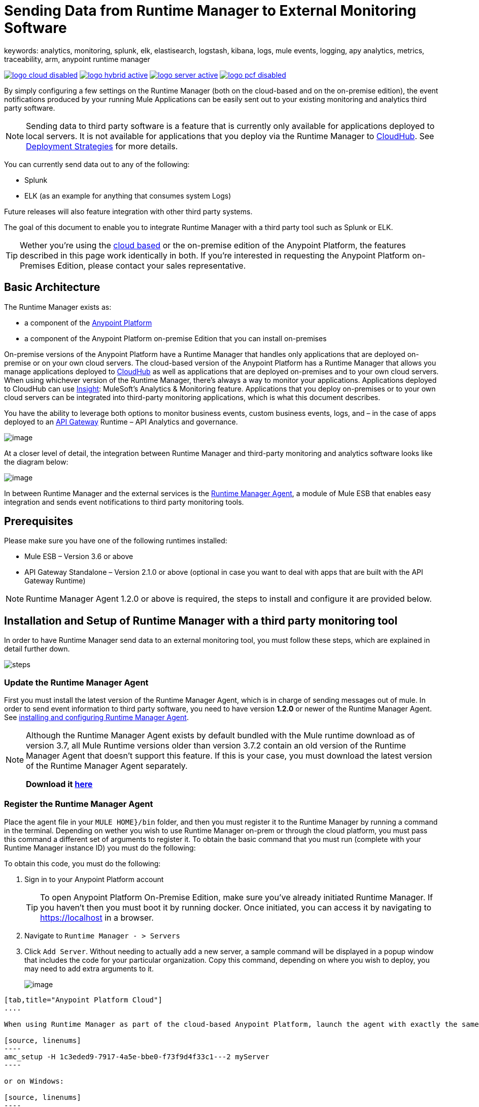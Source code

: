= Sending Data from Runtime Manager to External Monitoring Software
keywords: analytics, monitoring, splunk, elk, elastisearch, logstash, kibana, logs, mule events, logging, apy analytics, metrics, traceability, arm, anypoint runtime manager

image:logo-cloud-disabled.png[link="/runtime-manager/deployment-strategies", title="CloudHub"]
image:logo-hybrid-active.png[link="/runtime-manager/deployment-strategies", title="Hybrid Deployment"]
image:logo-server-active.png[link="/runtime-manager/deployment-strategies", title="Anypoint Platform On-Premises"]
image:logo-pcf-disabled.png[link="/runtime-manager/deployment-strategies", title="Pivotal Cloud Foundry"]

By simply configuring a few settings on the Runtime Manager (both on the cloud-based and on the on-premise edition), the event notifications produced by your running Mule Applications can be easily sent out to your existing monitoring and analytics third party software.

[NOTE]
====
Sending data to third party software is a feature that is currently only available for applications deployed to local servers. It is not available for applications that you deploy via the Runtime Manager to link:/runtime-manager/cloudhub[CloudHub]. See link:/runtime-manager/deployment-strategies[Deployment Strategies] for more details.

////
It's not available either for applications deployed to PCF
////
====

You can currently send data out to any of the following:

* Splunk
* ELK (as an example for anything that consumes system Logs)

[INFO]
Future releases will also feature integration with other third party systems.

The goal of this document to enable you to integrate Runtime Manager with a third party tool such as Splunk or ELK.

[TIP]
Wether you're using the link:https://anypoint.mulesoft.com[cloud based] or the on-premise edition of the Anypoint Platform, the features described in this page work identically in both. If you’re interested in requesting the Anypoint Platform on-Premises Edition, please contact your sales representative.

== Basic Architecture


The Runtime Manager exists as:

* a component of the link:/mule-fundamentals/v/3.8/anypoint-platform-primer[Anypoint Platform]
* a component of the Anypoint Platform on-premise Edition that you can install on-premises


On-premise versions of the Anypoint Platform have a Runtime Manager that handles only applications that are deployed on-premise or on your own cloud servers. The cloud-based version of the Anypoint Platform has a Runtime Manager that allows you manage applications deployed to link:/runtime-manager/index[CloudHub] as well as applications that are deployed on-premises and to your own cloud servers. When using whichever version of the Runtime Manager, there's always a way to monitor your applications. Applications deployed to CloudHub can use link:/runtime-manager/insight[Insight]: MuleSoft’s Analytics & Monitoring feature. Applications that you deploy on-premises or to your own cloud servers can be integrated into third-party monitoring applications, which is what this document describes.

////
Applications deployed on Cloud can either use Insights (MuleSoft’s Analytics & Monitoring feature) or be integrated into third party monitoring applications for a unified view of monitoring and analytics. Apps deployed on on-prem must be integrated into third party monitoring applications.
////


You have the ability to leverage both options to monitor business events, custom business events, logs, and – in the case of apps deployed to an link:/api-gateway-runtime-archive[API Gateway] Runtime – API Analytics and governance.

image:arm_big_picture.png[image]

At a closer level of detail, the integration between Runtime Manager and third-party monitoring and analytics software looks like the diagram below:

image:amc_onprem_diagram_detail.jpg[image]

In between Runtime Manager and the external services is the link:/runtime-manager/runtime-manager-agent[Runtime Manager Agent], a module of Mule ESB that enables easy integration and sends event notifications to third party monitoring tools.

== Prerequisites

Please make sure you have one of the following runtimes installed:

* Mule ESB – Version 3.6 or above
* API Gateway Standalone – Version 2.1.0 or above  (optional in case you want to deal with apps that are built with the API Gateway Runtime)

[NOTE]
Runtime Manager Agent 1.2.0 or above is required, the steps to install and configure it are provided below.

== Installation and Setup of Runtime Manager with a third party monitoring tool

In order to have Runtime Manager send data to an external monitoring tool, you must follow these steps, which are explained in detail further down.

image:steps-for-external-logs.png[steps]


=== Update the Runtime Manager Agent


First you must install the latest version of the Runtime Manager Agent, which is in charge of sending messages out of mule. In order to send event information to third party software, you need to have version *1.2.0* or newer of the Runtime Manager Agent.
See link:/runtime-manager/installing-and-configuring-mule-agent[installing and configuring Runtime Manager Agent].

[NOTE]
====
Although the Runtime Manager Agent exists by default bundled with the Mule runtime download as of version 3.7, all Mule Runtime versions older than version 3.7.2 contain an old version of the Runtime Manager Agent that doesn't support this feature. If this is your case, you must download the latest version of the Runtime Manager Agent separately.

*Download it http://mule-agent.s3.amazonaws.com/1.2.0/mule-agent-1.2.0.zip[here]*
====

=== Register the Runtime Manager Agent

Place the agent file in your `MULE HOME}/bin` folder, and then you must register it to the Runtime Manager by running a command in the terminal. Depending on wether you wish to use Runtime Manager on-prem or through the cloud platform, you must pass this command a different set of arguments to register it. To obtain the basic command that you must run (complete with your Runtime Manager instance ID) you must do the following:

To obtain this code, you must do the following:

. Sign in to your Anypoint Platform account
+
[TIP]
To open Anypoint Platform On-Premise Edition, make sure you've already initiated Runtime Manager. If you haven't then you must boot it by running docker. Once initiated, you can access it by navigating to https://localhost in a browser.
. Navigate to `Runtime Manager - > Servers`
. Click `Add Server`. Without needing to actually add a new server, a sample command will be displayed in a popup window that includes the code for your particular organization. Copy this command, depending on where you wish to deploy, you may need to add extra arguments to it.

+
image:org_code.png[image]


[tabs]
------
[tab,title="Anypoint Platform Cloud"]
....

When using Runtime Manager as part of the cloud-based Anypoint Platform, launch the agent with exactly the same command that you found on the Runtime Manager UI:

[source, linenums]
----
amc_setup -H 1c3eded9-7917-4a5e-bbe0-f73f9d4f33c1---2 myServer
----

or on Windows:

[source, linenums]
----
amc_setup.bat -H 1c3eded9-7917-4a5e-bbe0-f73f9d4f33c1---2 myServer
----

The argument `-H` is an id that references your organization in the Anypoint platform On-Premise Edition installation.

The final argument of this command is the name that you assign for your Runtime Manager Agent instance, in the above example, `myServer`. This name will then be visible when interacting with the agent from your Runtime Manager console.

....
[tab,title="Anypoint Platform On-Premise Edition"]
....

When using the Anypoint Platform as an application running on-premises, launch the agent with the following arguments:

[source, linenums]
----
amc_setup -A http://localhost:8080/hybrid/api/v1 -W wss://localhost:8443/mule -C https://dev.anypoint.mulesoft.com/accounts -H 361755d7-c619-42ce-9187-19db7a6d94a0---2 myServer
----

or on Windows:

[source, linenums]
----
amc_setup.bat -A http://localhost:8080/hybrid/api/v1 -W wss://localhost:8443/mule -C https://dev.anypoint.mulesoft.com/accounts -H 361755d7-c619-42ce-9187-19db7a6d94a0---2 myServer
----

The argument `-H` is an id that references your organization in the Anypoint Platform installation.

The final argument of this command is the name that you assign for your Runtime Manager Agent instance, in the above example, `myServer`. This name will then be visible when interacting with the agent from your Runtime Manager console.

Note that three extra arguments must be added to what you copied from the Runtime Manager UI: -A, -W and -C.
* *A* sets the Runtime Manager host address
* *C* sets the Core Services host address
* *W* sets the Mule Communications Manager (MCM) host address

....
------
=== Update the Runtime Manager Agent

If you update the Agent version, it isn't necessary to undeploy the running apps.


[TIP]
For more information on how to install or Update the Runtime Manager Agent, see link:/runtime-manager/installing-and-configuring-mule-agent[installing and configuring Runtime Manager Agent]


image:agent_server.jpg[image]

[NOTE]
Creating multiple agents within a single server is not supported.

==== Verifying Agent Registration

After running the above command, open Runtime Manager to verify that the agent has been registered successfully:

. Sign in to the Anypoint Platform with your credentials
. Go to `Runtime Manager - > Servers`. You should now see that one of those servers is your Agent instance, named with the name you provided when installing it:

image:verify_agent.jpg[image]

=== Configure Mule Custom Events

You can configure the Runtime Manager to send out Mule Events to external software, this includes flow executions, exceptions raised, etc. This works with apps deployed to any runtime, and for both the Runtime Manager in the cloud and the Runtime Manager that can be downloaded on-premises.

==== Integrating with Splunk

With link:http://www.splunk.com/[Splunk] you can capture and index Mule event notification data into a searchable repository from which you can then generate graphs, reports, alerts, dashboards and visualizations.

image:amc_onprem_diagram_detail_splunk.jpg[image]

===== Configuring your Splunk Account

In order to achieve this you must configure a new source type on your Splunk instance that will have the correct configuration to parse the HTTP Events sent from the Mule API Gateway.
To do this, you have to append the following source type to the $SPLUNK_HOME/opt/splunk/etc/system/local/props.conf
file.

....
[mule]
TRUNCATE = 0
LINE_BREAKER = ([\r\n]+)
SHOULD_LINEMERGE = false
INDEXED_EXTRACTIONS = JSON
KV_MODE = JSON
category = Mule Splunk Integration
description = Mule Agent event information
....

[NOTE]
If this file doesn't exist yet, you must create it.

After making these changes, you must restart your Splunk instance for them to take effect.


*Configurable fields:*

|===
|Field|Data Type|Description|Type|Default Value

|user
|String
|Username to connect to Splunk.
|Required
|

|pass
|String
|The password of the Splunk user.
|Required
|

|host
|String
|IP or hostname of the server where Splunk is running.
|Required
|

|port
|int
|Splunk management port.
|Optional
|8089

|scheme
|String
|Scheme of connection to the Splunk management port. Possible values: http, https.
|Optional
|https

|sslSecurityProtocol
|String
|SSL Security Protocol to use in the https connection. Possible values: TLSv1_2, TLSv1_1, TLSv1, SSLv3.
|Optional
|TLSv1_2

|splunkIndexName
|String
|Splunk index name where all the events must be sent. If the user has the rights,
and the index doesn't exist, then the internal handler will create it.
|Optional
|main

|splunkSource
|String
|The source used on the events sent to Splunk.
|Optional
|mule

|splunkSourceType
|String
|The sourcetype used on the events sent to Splunk.
|Optional
|mule

|dateFormatPattern
|String
|Date format used to format the timestamp.
|Optional
|yyyy-MM-dd'T'HH:mm:ssSZ

|pattern
|String
| A log4j2 PatternLayout (https://logging.apache.org/log4j/2.x/manual/layouts.html#PatternLayout).
You can print the properties of the object using the %map{key} notation, for example: %map{timestamp}
|Optional
|null +
_[small]#so all the properties are used as a JSON object#_

|===

*Configuration Example*

[source,yaml]
.Splunk Internal Handler minimum Configuration
....
---
  mule.agent.gw.http.handler.splunk:
    host: 192.168.61.131
    user: admin
    pass: test
....

*Configuring your Runtime Manager Account**

There are three different ways you can configure the Runtime Manager Agent to direct information to your Splunk account:

[tabs]
------
[tab,title="Rest API"]
....
This feature requires the 1.2.0 agent version or newer.

[NOTE]
This feature requires Runtime Manager Agent version 1.2.0 or newer.

. Select the server who's information you want to send out
. In the menu on the right, click *Manage Server* to access the Server's settings
+
image::sending-data-from-arm-to-external-monitoring-software-manage-server.png[]

. Select the *Plugins* tab:
+
image::sending-data-from-arm-to-external-monitoring-software-plugins.png[]

. Select the kind of information that you want to send out in the *Level* dropdown menu
+
image::sending-data-from-arm-to-external-monitoring-software-level.png[]

. On the *Event Tracking* region, activate the *Splunk* switch, this will open a pop up menu where you can provide your Splunk user and password data, as well as the host and port for the connection.
+
image::sending-data-from-arm-to-external-monitoring-software-splunk.png[]

. Optionally, you can open the advanced menu and set up certain formatting properties of the data that will be sent out
+
image:agent-to-splunk-restapi-advanced.png[splunk]

....
[tab,title="HTTP Event Collector"]
....
This feature require 1.3.1 agent version or newer.

[NOTE]
This feature requires Runtime Manager Agent version 1.3.1 or newer.

. First you must obtain a token from Splunk. To do so:
.. Sign in to your Splunk account
.. Navigate to *Settings* -> *Data Inputs*
.. Among the different options, you can find the *HTTP Event Collector*, click the *Add New* link next to it
+
image:splunk-datainput-setup.png[splunk settings]
.. Follow the steps of the wizard to set up a data input and obtain the token for it

. Back in the Runtime Manager, select the server who's information you want to send out
. In the menu on the right, click *Manage Server* to access the Server's settings
+
image::sending-data-from-arm-to-external-monitoring-software-manage-server.png[]

. Select the *Plugins* tab:
+
image::sending-data-from-arm-to-external-monitoring-software-plugins.png[]

. Select the kind of information that you want to send out in the *Level* dropdown menu
+
image::sending-data-from-arm-to-external-monitoring-software-level.png[]

. On the *Event Tracking* region, activate the *Splunk* switch. This will open a pop up menu where you can provide your Splunk user and password data, as well as the host and port for the connection.
+
image::sending-data-from-arm-to-external-monitoring-software-splunk.png[]

+
image:agent-to-splunk-httpevent.png[splunk]

. Select the *HTTP Event Collector* option and then paste the token that Splunk gave you
. Optionally, you can open the advanced menu and set up certain formatting properties of the data that will be sent out
+
image:agent-to-splunk-httpevent-advanced.png[splunk]

[NOTE]
Although you can set values for the Splunk Index, Splunk Source and Splunk Source type when registering your Data Input in your Splunk account, these will be overwritten by the values you configure for these fields in the Advanced section of the Agent Plugins menu.

....
[tab,title="TCP"]
....
This feature require 1.3.1 agent version or newer.

. First you must enable the input source in Splunk. To do so:
.. Sign in to your Splunk account
.. Navigate to *Settings* -> *Data Inputs*
.. Among the different options, you can find the *TCP* option, next to it is an *Add New* link. Click the one you want.
+
image:splunk-datainput-setup-tcp.png[splunk settings]
.. Follow the steps of the wizard to set up a data input

. Back in the Runtime Manager, select the server who's information you want to send out
. In the menu on the right, click *Manage Server* to access the Server's settings
+
image::sending-data-from-arm-to-external-monitoring-software-manage-server.png[]

. Select the *Plugins* tab:
+
image::sending-data-from-arm-to-external-monitoring-software-plugins.png[]

. Select the kind of information that you want to send out in the *Level* dropdown menu
+
image::sending-data-from-arm-to-external-monitoring-software-level.png[]

. On the *Event Tracking* region, activate the *Splunk* switch. This will open a pop up menu where you can provide your Splunk user and password data, as well as the host and port for the connection.
+
image::sending-data-from-arm-to-external-monitoring-software-splunk.png[]

. Activate the *Splunk* switch, this will open a pop up menu. In the Dropdown pick *TCP*, then provide the host and port for the connection.
+
image:agent-to-splunk-tcp.png[splunk]

....
------

==== Integrating with an ELK Stack

ELK combines three open source tools (Elasticsearch, Logstash, Kibana) that work together to help you store, search and analyze log data. You can output the Mule event notifications as generic system logs, which can be handled by your ELK stack. Logstash captures and indexes the data into the log, from which you can then use Elastisearch and Kibana to generate graphs, reports, alerts, dashboards and visualizations.
The Agent helps you store all of the Event Notifications produced from the Mule runtime flows into a configurable log file with a rolling file policy.

image:amc_onprem_diagram_detail_elk.jpg[image]

To direct information to the folder where your ELK stack reads from, you must do the following:

. Select the server who's information you want to send out
. In the menu on the right, click *Manage Server* to access the Server's settings
+
image::sending-data-from-arm-to-external-monitoring-software-manage-server.png[]

. Select the *Plugins* tab:
+
image::sending-data-from-arm-to-external-monitoring-software-plugins.png[]

. Select the kind of information that you want to send out in the *Level* dropdown menu
+
image::sending-data-from-arm-to-external-monitoring-software-level.png[]

. On the *Event Tracking* region, activate the *ELK* switch. This will open a pop up menu where you can provide the address to the folder where you keep the log files that your ELK stack reads.
+
image::sending-data-from-arm-to-external-monitoring-software-elk.png[]

. Optionally, you can open the advanced menu and set up certain formatting properties of the data you send out and how the information is archived.
+
image:elk_config_advanced.jpg[ELK advanced]

=== Configure API Analytics

Before you can set up the connection to external software through the Runtime Manager UI, you must first make some changes to the API Gateway to prepare it for this.

. In your API Gateway Standalone directory, look for the `conf/wrapper.conf` file
. In it find the following line and make sure that the property is set to "true"
+
[source,java,linenums]
----
wrapper.java.additional.<n>=-Danypoint.platform.analytics_enabled=true
----

. Look for this other line:
+
[source,java,linenums]
----
wrapper.java.additional.<n>=-Danypoint.platform.analytics_base_uri=https://analytics-ingest.anypoint.mulesoft.com
----
. Remove the URL in it, so that it looks like this:
+
[source,java,linenums]
----
wrapper.java.additional.<n>=-Danypoint.platform.analytics_base_uri=
----
. When using Anypoint Platform On-Premise Edition, there's one more parameter you need to change:
+
[source,java,linenums]
----
wrapper.java.additional.<n>=-Danypoint.platform.on_prem=true
----
+
`anypoint.platfrom.on_prem` is set to `false` by default. To manage it through the Anypoint Platform on-premise, you must set it to `true`. To manage it throguh the Runtime Manager in the cloud, leave it as `false`.

[TIP]
Note that in the above code snippets, when lines that contain `.<n>`, that should be replaced with an integer number that is unique within the wrapper.

Once you have set up your Stand Alone API Gateway, the steps for connecting to Splunk and ELK are identical to those when dealing with Mule Custom Events, except that you should set them up via the corresponding switches.

image::sending-data-from-arm-to-external-monitoring-software-api-analytics.png[]

[WARNING]
If you modify your `wrapper.conf` file as described above but don't assign an external destination for your data (as you can do via the Runtime Manager UI), then this analytics data will be stored in a queue in the server where the API Gateway is being run and could pile up to the point of crashing the system.

== Integrating API Analytics with Splunk and ELK

Once you've configured your API Gateway, you can now return to Runtime Manager and see that your servers have some additional options in their menu.

image::sending-data-from-arm-to-external-monitoring-software-api-analytics.png[]

You can now set up the sending of API analytics to both Splunk and ELK, you configure exactly in the same way as you do when sending business events to them. See <<Integrating with an ELK Stack, Integrating with an ELK Stack>> and <<Integrating with Splunk, Integrating with Splunk>>.

== Encrypting Passwords

It's recommended that you assign a master password to your Mule runtime instance or your API Gateway Standalone instance when launching these. If you don't, then when setting up your credentials for external applications via the Runtime Manager UI, these will be stored as plain text in the `conf/mule-agent.yml` file. This is not recommendable for security reasons.

Instead, what you should do is launch Mule runtime or API Gateway runtime with an extra argument that is then used to encrypt these passwords when storing them in this .yaml file.


[tabs]
------
[tab,title="Mule runtime"]
....

[source]
----
{MULE_HOME}/bin/mule -M-Dmule.agent.configuration.password=myMasterPassword
----

or on Windows:

[source]
----
{MULE_HOME}\bin\mule.bat -M-Dmule.agent.configuration.password=myMasterPassword
----


....
[tab,title="API Gateway runtime - deprecated"]
....

[source]
----
{MULE_HOME}/bin/gateway -M-Dmule.agent.configuration.password=myMasterPassword
----

or on windows:

[source]
----
{MULE_HOME}\bin\gateway.bat -M-Dmule.agent.configuration.password=myMasterPassword
----

....
------

Note that, in order to have access to these encrypted passwords when you restart Mule runtime or API Gateway runtime, you must assign the same master password you used when generating them.
In the case that you decide to change the master password or you omitted it when you launched the runtime, you have to reassign your passwords through the Runtime Manager UI to keep the third party integrations working.

== See Also

* link:/runtime-manager/managing-servers[Managing Servers]
* link:/runtime-manager/monitoring[Monitoring Applications]
* Learn how to first link:/runtime-manager/deployed-to-your-own-servers[Deploy Applications to your Own Servers]
* link:/runtime-manager/managing-deployed-applications[Managing Deployed Applications] contains more information on how to manage your application once deployed
* link:/runtime-manager/managing-applications-on-your-own-servers[Managing Applications on Your Own Servers] contains more information specific to on-premise deployments
* A link:/runtime-manager/runtime-manager-api[REST APIs] is also available for deployment to your servers.

